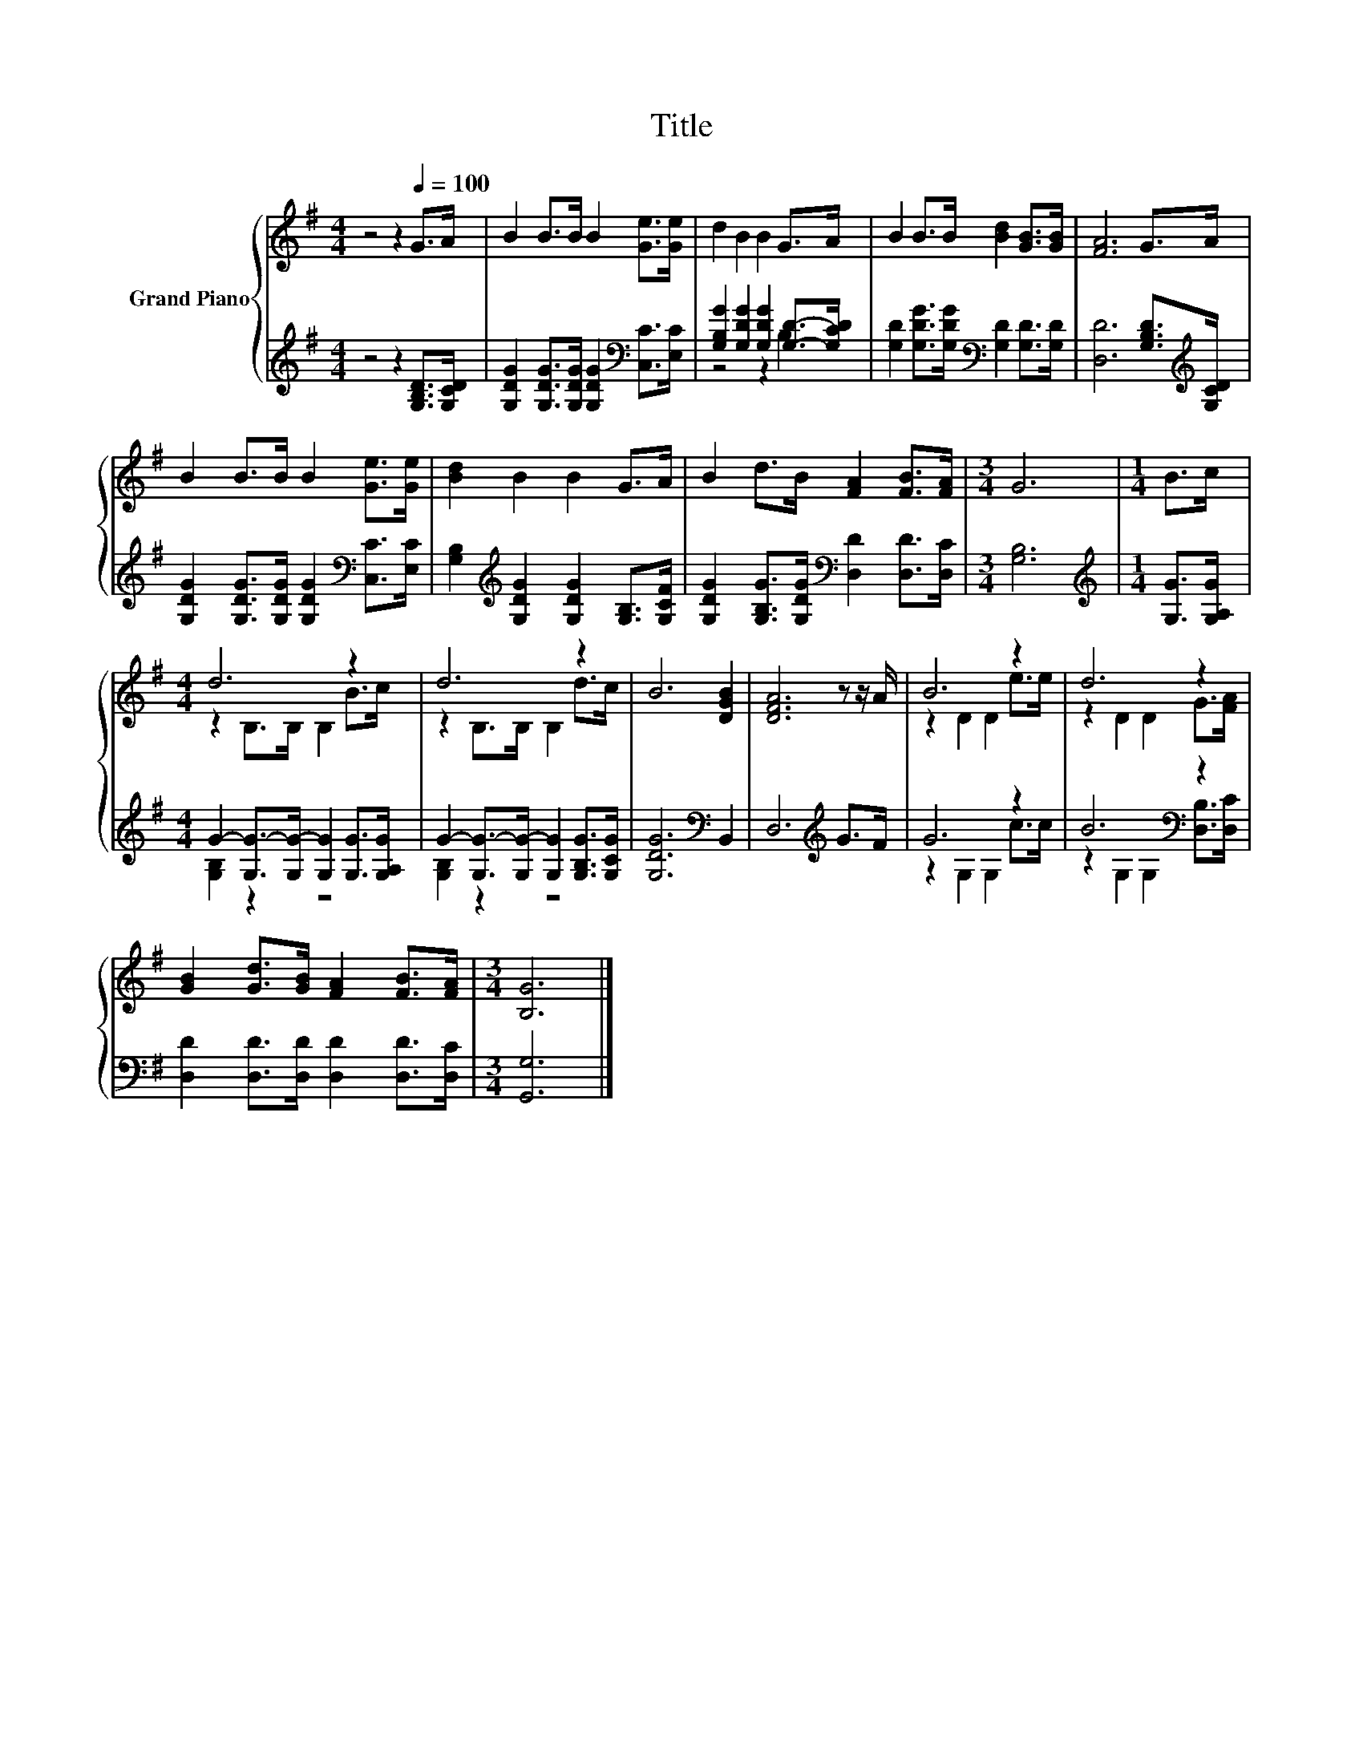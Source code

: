 X:1
T:Title
%%score { ( 1 4 ) | ( 2 3 ) }
L:1/8
M:4/4
K:G
V:1 treble nm="Grand Piano"
V:4 treble 
V:2 treble 
V:3 treble 
V:1
 z4 z2[Q:1/4=100] G>A | B2 B>B B2 [Ge]>[Ge] | d2 B2 B2 G>A | B2 B>B [Bd]2 [GB]>[GB] | [FA]6 G>A | %5
 B2 B>B B2 [Ge]>[Ge] | [Bd]2 B2 B2 G>A | B2 d>B [FA]2 [FB]>[FA] |[M:3/4] G6 |[M:1/4] B>c | %10
[M:4/4] d6 z2 | d6 z2 | B6 [DGB]2 | [DFA]6 z z/ A/ | B6 z2 | d6 z2 | %16
 [GB]2 [Gd]>[GB] [FA]2 [FB]>[FA] |[M:3/4] [B,G]6 |] %18
V:2
 z4 z2 [G,B,D]>[G,CD] | [G,DG]2 [G,DG]>[G,DG] [G,DG]2[K:bass] [C,C]>[E,C] | %2
 [G,B,G]2 [G,DG]2 [G,DG]2 [G,D]->[G,CD] | [G,D]2 [G,DG]>[G,DG][K:bass] [G,D]2 [G,D]>[G,D] | %4
 [D,D]6 [G,B,D]>[K:treble][G,CD] | [G,DG]2 [G,DG]>[G,DG] [G,DG]2[K:bass] [C,C]>[E,C] | %6
 [G,B,]2[K:treble] [G,DG]2 [G,DG]2 [G,B,]>[G,CF] | %7
 [G,DG]2 [G,B,G]>[G,DG][K:bass] [D,D]2 [D,D]>[D,C] |[M:3/4] [G,B,]6 | %9
[M:1/4][K:treble] [G,G]>[G,A,G] |[M:4/4] G2- [G,G-]>[G,G-] [G,G]2 [G,G]>[G,A,G] | %11
 G2- [G,G-]>[G,G-] [G,G]2 [G,B,G]>[G,CG] | [G,DG]6[K:bass] B,,2 | D,6[K:treble] G>F | G6 z2 | %15
 B6[K:bass] z2 | [D,D]2 [D,D]>[D,D] [D,D]2 [D,D]>[D,C] |[M:3/4] [G,,G,]6 |] %18
V:3
 x8 | x6[K:bass] x2 | z4 z2 B,2 | x4[K:bass] x4 | x15/2[K:treble] x/ | x6[K:bass] x2 | %6
 x2[K:treble] x6 | x4[K:bass] x4 |[M:3/4] x6 |[M:1/4][K:treble] x2 |[M:4/4] [G,B,]2 z2 z4 | %11
 [G,B,]2 z2 z4 | x6[K:bass] x2 | x6[K:treble] x2 | z2 G,2 G,2 c>c | %15
 z2[K:bass] G,2 G,2 [D,B,]>[D,C] | x8 |[M:3/4] x6 |] %18
V:4
 x8 | x8 | x8 | x8 | x8 | x8 | x8 | x8 |[M:3/4] x6 |[M:1/4] x2 |[M:4/4] z2 B,>B, B,2 B>c | %11
 z2 B,>B, B,2 d>c | x8 | x8 | z2 D2 D2 e>e | z2 D2 D2 G>[FA] | x8 |[M:3/4] x6 |] %18

